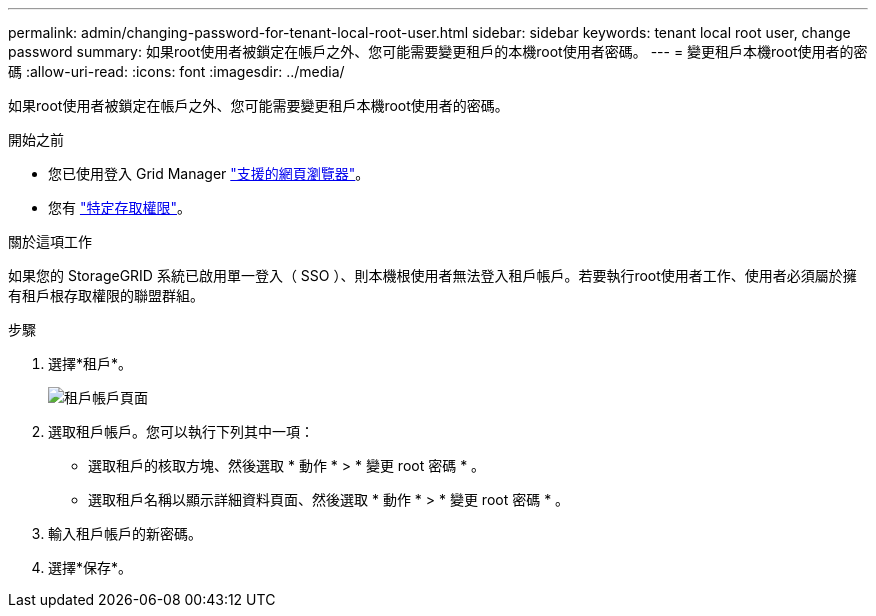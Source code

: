 ---
permalink: admin/changing-password-for-tenant-local-root-user.html 
sidebar: sidebar 
keywords: tenant local root user, change password 
summary: 如果root使用者被鎖定在帳戶之外、您可能需要變更租戶的本機root使用者密碼。 
---
= 變更租戶本機root使用者的密碼
:allow-uri-read: 
:icons: font
:imagesdir: ../media/


[role="lead"]
如果root使用者被鎖定在帳戶之外、您可能需要變更租戶本機root使用者的密碼。

.開始之前
* 您已使用登入 Grid Manager link:../admin/web-browser-requirements.html["支援的網頁瀏覽器"]。
* 您有 link:admin-group-permissions.html["特定存取權限"]。


.關於這項工作
如果您的 StorageGRID 系統已啟用單一登入（ SSO ）、則本機根使用者無法登入租戶帳戶。若要執行root使用者工作、使用者必須屬於擁有租戶根存取權限的聯盟群組。

.步驟
. 選擇*租戶*。
+
image::../media/tenant_accounts_page.png[租戶帳戶頁面]

. 選取租戶帳戶。您可以執行下列其中一項：
+
** 選取租戶的核取方塊、然後選取 * 動作 * > * 變更 root 密碼 * 。
** 選取租戶名稱以顯示詳細資料頁面、然後選取 * 動作 * > * 變更 root 密碼 * 。


. 輸入租戶帳戶的新密碼。
. 選擇*保存*。

